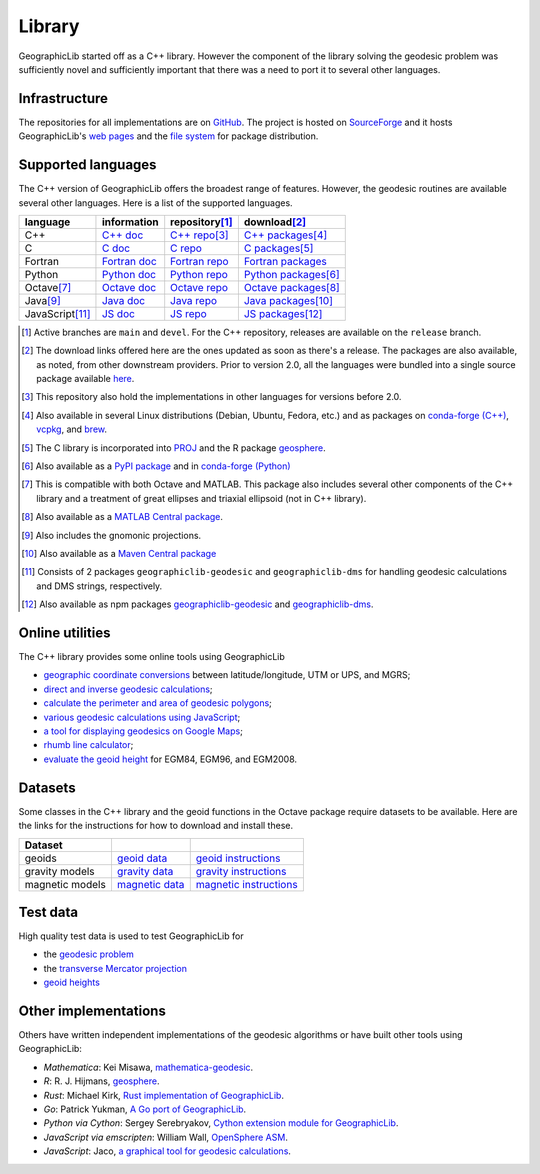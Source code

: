 .. _library:

Library
=======

GeographicLib started off as a C++ library.  However the component of
the library solving the geodesic problem was sufficiently novel and
sufficiently important that there was a need to port it to several other
languages.

Infrastructure
--------------

The repositories for all implementations are on `GitHub
<https://github.com/orgs/geographiclib/repositories>`_.  The project is
hosted on `SourceForge
<https://sourceforge.net/projects/geographiclib>`_ and it hosts
GeographicLib's `web pages <../index.html>`_ and
the `file system
<https://sourceforge.net/projects/geographiclib/files>`_ for package
distribution.

.. _languages:

Supported languages
-------------------

The C++ version of GeographicLib offers the broadest range of features.
However, the geodesic routines are available several other languages.
Here is a list of the supported languages.

================= ==============  ================== =========================
language          information     repository\ [#a]_  download\ [#b]_
================= ==============  ================== =========================
C++               `C++ doc`_      `C++ repo`_\ [#c]_ `C++ packages`_\ [#d]_
C                 `C doc`_        `C repo`_          `C packages`_\ [#e]_
Fortran           `Fortran doc`_  `Fortran repo`_    `Fortran packages`_
Python            `Python doc`_   `Python repo`_     `Python packages`_\ [#f]_
Octave\ [#g]_     `Octave doc`_   `Octave repo`_     `Octave packages`_\ [#h]_
Java\ [#i]_       `Java doc`_     `Java repo`_       `Java packages`_\ [#j]_
JavaScript\ [#k]_ `JS doc`_       `JS repo`_         `JS packages`_\ [#l]_
================= ==============  ================== =========================

.. [#a] Active branches are ``main`` and ``devel``.  For the C++ repository,
        releases are available on the ``release`` branch.
.. [#b] The download links offered here are the ones updated as soon as
        there's a release.  The packages are also available, as noted,
        from other downstream providers.  Prior to version 2.0, all the
        languages were bundled into a single source package available
        `here
        <https://sourceforge.net/projects/geographiclib/files/distrib>`_.
.. [#c] This repository also hold the implementations in other languages
        for versions before 2.0.
.. [#d] Also available in several Linux distributions (Debian, Ubuntu,
        Fedora, etc.) and as packages on `conda-forge (C++)
        <https://anaconda.org/conda-forge/geographiclib-cpp>`_,
        `vcpkg <https://vcpkg.info/port/geographiclib>`_, and
        `brew <https://formulae.brew.sh/formula/geographiclib>`_.
.. [#e] The C library is incorporated into `PROJ
        <https://proj.org/geodesic.html>`_ and the R package `geosphere
        <https://cran.r-project.org/package=geosphere>`_.
.. [#f] Also available as a `PyPI package
        <https://pypi.python.org/pypi/geographiclib>`_ and in
        `conda-forge (Python) <https://anaconda.org/conda-forge/geographiclib>`_
.. [#g] This is compatible with both Octave and MATLAB.  This package
        also includes several other components of the C++ library and a
        treatment of great ellipses and triaxial ellipsoid (not in C++ library).
.. [#h] Also available as a `MATLAB Central package
        <https://www.mathworks.com/matlabcentral/fileexchange/50605>`_.
.. [#i] Also includes the gnomonic projections.
.. [#j] Also available as a `Maven Central package
        <https://search.maven.org/artifact/net.sf.geographiclib/GeographicLib-Java>`_
.. [#k] Consists of 2 packages ``geographiclib-geodesic`` and
        ``geographiclib-dms`` for handling geodesic calculations and DMS
        strings, respectively.
.. [#l] Also available as npm packages `geographiclib-geodesic
        <https://www.npmjs.com/package/geographiclib-geodesic>`_ and
        `geographiclib-dms
        <https://www.npmjs.com/package/geographiclib-dms>`_.

.. _C++ doc:  ../C++/doc/index.html
.. _C++ repo: https://github.com/geographiclib/geographiclib
.. _C++ packages:
   https://sourceforge.net/projects/geographiclib/files/distrib-C++

.. _C doc:  ../C/doc/index.html
.. _C repo: https://github.com/geographiclib/geographiclib-c
.. _C packages:
   https://sourceforge.net/projects/geographiclib/files/distrib-C

.. _Fortran doc:  ../Fortran/doc/index.html
.. _Fortran repo: https://github.com/geographiclib/geographiclib-fortran
.. _Fortran packages:
   https://sourceforge.net/projects/geographiclib/files/distrib-Fortran

.. _Python doc:  ../Python/doc/index.html
.. _Python repo: https://github.com/geographiclib/geographiclib-python
.. _Python packages:
   https://sourceforge.net/projects/geographiclib/files/distrib-Python

.. _Octave doc:
   https://github.com/geographiclib/geographiclib-octave#readme
.. _Octave repo: https://github.com/geographiclib/geographiclib-octave
.. _Octave packages:
   https://sourceforge.net/projects/geographiclib/files/distrib-Octave

.. _Java doc:  ../Java/doc/index.html
.. _Java repo: https://github.com/geographiclib/geographiclib-java
.. _Java packages:
   https://sourceforge.net/projects/geographiclib/files/distrib-Java

.. _JS doc:  ../JavaScript/doc/index.html
.. _JS repo: https://github.com/geographiclib/geographiclib-js
.. _JS packages:
   https://sourceforge.net/projects/geographiclib/files/distrib-JavaScript

Online utilities
----------------

The C++ library provides some online tools using GeographicLib

* `geographic coordinate conversions <../cgi-bin/GeoConvert>`_
  between latitude/longitude, UTM or UPS, and MGRS;

* `direct and inverse geodesic calculations <../cgi-bin/GeodSolve>`_;

* `calculate the perimeter and area of geodesic polygons <../cgi-bin/Planimeter>`_;

* `various geodesic calculations using JavaScript <../scripts/geod-calc.html>`_;

* `a tool for displaying geodesics on Google Maps
  <../scripts/geod-google.html>`_;

* `rhumb line calculator <../cgi-bin/RhumbSolve>`_;

* `evaluate the geoid height <../cgi-bin/GeoidEval>`_ for EGM84, EGM96, and
  EGM2008.

Datasets
--------

Some classes in the C++ library and the geoid functions in the Octave
package require datasets to be available.  Here are the links for the
instructions for how to download and install these.

=============== ================= ========================
Dataset
=============== ================= ========================
geoids          `geoid data`_     `geoid instructions`_
gravity models  `gravity data`_   `gravity instructions`_
magnetic models `magnetic data`_  `magnetic instructions`_
=============== ================= ========================

.. _geoid data:
   https://sourceforge.net/projects/geographiclib/files/geoids-distrib
.. _geoid instructions:
   ../C++/doc/geoid.html#geoidinst
.. _gravity data:
   https://sourceforge.net/projects/geographiclib/files/gravity-distrib
.. _gravity instructions:
   ../C++/doc/gravity.html#gravityinst
.. _magnetic data:
   https://sourceforge.net/projects/geographiclib/files/magnetic-distrib
.. _magnetic instructions:
   ../C++/doc/magnetic.html#magneticinst

Test data
---------

High quality test data is used to test GeographicLib for

* the `geodesic problem <https://doi.org/10.5281/zenodo.32156>`_
* the `transverse Mercator projection <https://doi.org/10.5281/zenodo.32470>`_
* `geoid heights <../C++/doc/geoid.html#testgeoid>`_

Other implementations
---------------------

Others have written independent implementations of the geodesic
algorithms or have built other tools using GeographicLib:

* *Mathematica*: Kei Misawa, `mathematica-geodesic
  <https://github.com/330k/mathematica-geodesic>`_.

* *R*: R. J. Hijmans, `geosphere
  <https://cran.r-project.org/package=geosphere>`_.

* *Rust*: Michael Kirk, `Rust implementation of GeographicLib
  <https://github.com/georust/geographiclib-rs>`_.

* *Go*: Patrick Yukman, `A Go port of GeographicLib
  <https://github.com/pymaxion/geographiclib-go>`_.

* *Python via Cython*: Sergey Serebryakov, `Cython extension module for
  GeographicLib
  <https://github.com/megaserg/geographiclib-cython-bindings>`_.

* *JavaScript via emscripten*: William Wall, `OpenSphere ASM
  <https://github.com/ngageoint/opensphere-asm>`_.

* *JavaScript*: Jaco, `a graphical tool for geodesic calculations
  <http://geo.javawa.nl/coordcalc/index_en.html>`_.

